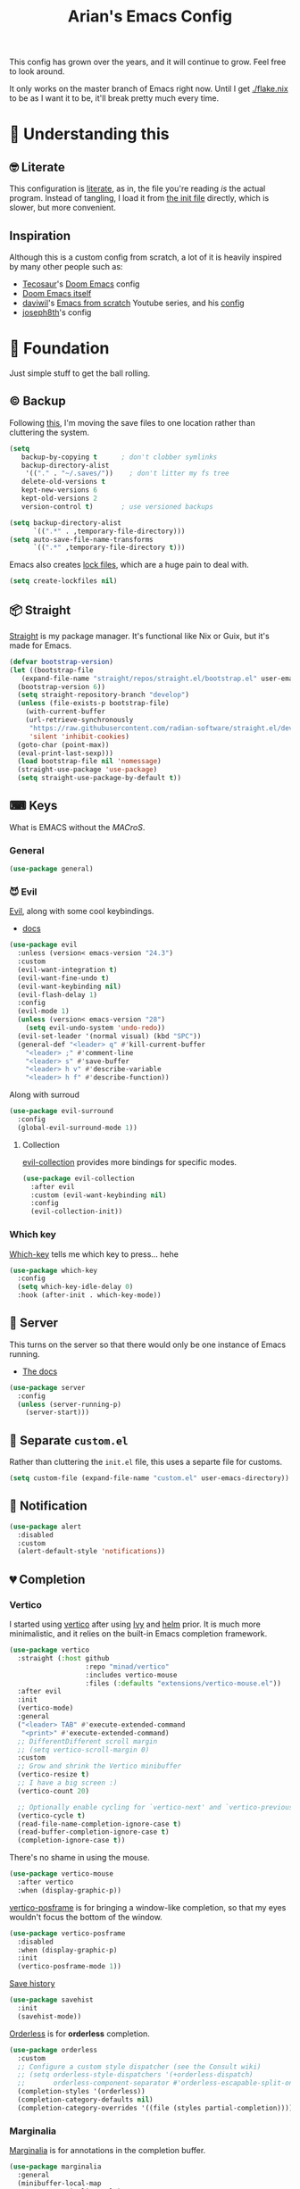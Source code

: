 #+title: Arian's Emacs Config
#+property: header-args :results silent
#+startup: fold

This config has grown over the years, and it will continue to
grow. Feel free to look around.

It only works on the master branch of Emacs right now. Until
I get [[./flake.nix]] to be as I want it to be, it'll break pretty much
every time.

* 🤔 Understanding this
** 🤓 Literate
This configuration is [[https://en.wikipedia.org/wiki/Literate_programming][literate]], as in, the file you're reading /is/ the
actual program. Instead of tangling, I load it from [[./.emacs.d/init.el][the init file]]
directly, which is slower, but more convenient.

** Inspiration
Although this is a custom config from scratch, a lot of it is heavily
inspired by many other people such as:
- [[https://github.com/tecosaur/emacs-config][Tecosaur]]'s [[https://github.com/hlissner/doom-emacs][Doom Emacs]] config
- [[https://github.com/hlissner/doom-emacs][Doom Emacs itself]]
- [[https://github.com/daviwil][daviwil]]'s [[https://www.youtube.com/playlist?list=PLEoMzSkcN8oPH1au7H6B7bBJ4ZO7BXjSZ][Emacs from scratch]] Youtube series, and his [[https://github.com/daviwil/dotfiles][config]] 
- [[https://github.com/joseph8th/literatemacs][joseph8th]]'s config
  
* 🧱 Foundation
Just simple stuff to get the ball rolling.
** © Backup
Following [[https://www.emacswiki.org/emacs/BackupDirectory][this]], I'm moving the save files to one location rather than
cluttering the system.
#+begin_src emacs-lisp
(setq
   backup-by-copying t      ; don't clobber symlinks
   backup-directory-alist
    '(("." . "~/.saves/"))    ; don't litter my fs tree
   delete-old-versions t
   kept-new-versions 6
   kept-old-versions 2
   version-control t)       ; use versioned backups

(setq backup-directory-alist
      `((".*" . ,temporary-file-directory)))
(setq auto-save-file-name-transforms
      `((".*" ,temporary-file-directory t)))
#+end_src

Emacs also creates [[https://www.emacswiki.org/emacs/LockFiles][lock files]], which are a huge pain to deal with.
#+begin_src emacs-lisp
(setq create-lockfiles nil)
#+end_src

** 📦 Straight
[[https://github.com/raxod502/straight.el][Straight]] is my package manager. It's functional like Nix or Guix, but
it's made for Emacs.

#+begin_src emacs-lisp
  (defvar bootstrap-version)
  (let ((bootstrap-file
	 (expand-file-name "straight/repos/straight.el/bootstrap.el" user-emacs-directory))
	(bootstrap-version 6))
    (setq straight-repository-branch "develop")
    (unless (file-exists-p bootstrap-file)
      (with-current-buffer
	  (url-retrieve-synchronously
	   "https://raw.githubusercontent.com/radian-software/straight.el/develop/install.el"
	   'silent 'inhibit-cookies)
	(goto-char (point-max))
	(eval-print-last-sexp)))
    (load bootstrap-file nil 'nomessage)
    (straight-use-package 'use-package)
    (setq straight-use-package-by-default t))
#+end_src

** ⌨ Keys
What is EMACS without the /MACroS/.
*** General
#+begin_src emacs-lisp
  (use-package general)
#+end_src
*** 😈 Evil
[[https://github.com/emacs-evil/evil][Evil]], along with some cool keybindings.
- [[https://evil.readthedocs.io/en/latest/overview.html][docs]] 
#+begin_src emacs-lisp
  (use-package evil
    :unless (version< emacs-version "24.3")
    :custom
    (evil-want-integration t)
    (evil-want-fine-undo t)
    (evil-want-keybinding nil)
    (evil-flash-delay 1)
    :config
    (evil-mode 1)
    (unless (version< emacs-version "28")
      (setq evil-undo-system 'undo-redo))
    (evil-set-leader '(normal visual) (kbd "SPC"))
    (general-def "<leader> q" #'kill-current-buffer
      "<leader> ;" #'comment-line
      "<leader> s" #'save-buffer
      "<leader> h v" #'describe-variable
      "<leader> h f" #'describe-function))
    #+end_src

Along with surroud
#+begin_src emacs-lisp
(use-package evil-surround
  :config
  (global-evil-surround-mode 1))
#+end_src

**** Collection
[[https://github.com/emacs-evil/evil-collection][evil-collection]] provides more bindings for specific modes.
#+begin_src emacs-lisp
  (use-package evil-collection
    :after evil
    :custom (evil-want-keybinding nil)
    :config
    (evil-collection-init))
#+end_src

*** Which key
[[https://github.com/justbur/emacs-which-key][Which-key]] tells me which key to press... hehe

#+begin_src emacs-lisp
  (use-package which-key
    :config
    (setq which-key-idle-delay 0)
    :hook (after-init . which-key-mode))
#+end_src

** 🔄 Server
This turns on the server so that there would only be one instance of
Emacs running.
- [[https://www.gnu.org/software/emacs/manual/html_node/emacs/Emacs-Server.html][The docs]] 
#+begin_src emacs-lisp
  (use-package server
    :config
    (unless (server-running-p)
      (server-start)))
#+end_src

** 📂 Separate ~custom.el~
Rather than cluttering the ~init.el~ file, this uses a separte file for customs.
#+begin_src emacs-lisp
  (setq custom-file (expand-file-name "custom.el" user-emacs-directory))
#+end_src

** 📱 Notification
#+begin_src emacs-lisp
  (use-package alert
    :disabled
    :custom
    (alert-default-style 'notifications))
#+end_src

** 💔 Completion
*** Vertico
I started using [[https://github.com/minad/vertico][vertico]] after using [[https://github.com/abo-abo/swiper][Ivy]] and [[https://emacs-helm.github.io/helm/][helm]] prior. It is much
more minimalistic, and it relies on the built-in Emacs completion framework.
#+begin_src emacs-lisp
  (use-package vertico
    :straight (:host github
                     :repo "minad/vertico"
                     :includes vertico-mouse
                     :files (:defaults "extensions/vertico-mouse.el"))
    :after evil
    :init
    (vertico-mode)
    :general
    ("<leader> TAB" #'execute-extended-command
     "<print>" #'execute-extended-command)
    ;; DifferentDifferent scroll margin
    ;; (setq vertico-scroll-margin 0)
    :custom
    ;; Grow and shrink the Vertico minibuffer
    (vertico-resize t)
    ;; I have a big screen :)
    (vertico-count 20)

    ;; Optionally enable cycling for `vertico-next' and `vertico-previousvertico-previous'.
    (vertico-cycle t)
    (read-file-name-completion-ignore-case t)
    (read-buffer-completion-ignore-case t)
    (completion-ignore-case t))

#+end_src

There's no shame in using the mouse.
#+begin_src emacs-lisp
  (use-package vertico-mouse
    :after vertico
    :when (display-graphic-p))
#+end_src

[[https://github.com/tumashu/vertico-posframe][vertico-posframe]] is for bringing a window-like completion, so that my
eyes wouldn't focus the bottom of the window.
#+begin_src emacs-lisp
  (use-package vertico-posframe
    :disabled
    :when (display-graphic-p)
    :init
    (vertico-posframe-mode 1))
#+end_src

[[https://www.emacswiki.org/emacs/SaveHist][Save history]] 
#+begin_src emacs-lisp
  (use-package savehist
    :init
    (savehist-mode))
#+end_src

[[https://github.com/oantolin/orderless][Orderless]] is for *orderless* completion.
#+begin_src emacs-lisp
  (use-package orderless
    :custom
    ;; Configure a custom style dispatcher (see the Consult wiki)
    ;; (setq orderless-style-dispatchers '(+orderless-dispatch)
    ;;       orderless-component-separator #'orderless-escapable-split-on-space)
    (completion-styles '(orderless))
    (completion-category-defaults nil)
    (completion-category-overrides '((file (styles partial-completion)))))
#+end_src

*** Marginalia
[[https://github.com/minad/marginalia/][Marginalia]] is for annotations in the completion buffer.
#+begin_src emacs-lisp
  (use-package marginalia
    :general
    (minibuffer-local-map
     "M-A" #'marginalia-cycle)
    :init
    (marginalia-mode))
#+end_src

*** Consult
[[https://github.com/minad/consult][consult]] is for nicer completing.
#+begin_src emacs-lisp
  (use-package consult
    :general 
    ("<leader> b" #'consult-buffer
     "<leader> RET" #'consult-org-agenda
     "<leader> /" #'consult-line
     "<leader> r g" #'consult-ripgrep
     "<leader> i" #'consult-imenu)
    (org-mode-map
     "<leader> i" #'consult-org-heading)
    ;; Enable automatic preview at point in the *Completions* buffer. This is
    ;; relevant when you use the default completion UI. You may want to also
    ;; enable `consult-preview-at-point-mode` in Embark Collect buffers.
    :hook (completion-list-mode . consult-preview-at-point-mode)
    :init
    ;; Improve ripgrep with ripgrep-all
    (when (executable-find "rga")
      (setq consult-ripgrep-args
            "rga --rga-adapters=+pdfpages,tesseract --null --line-buffered --color=never --max-columns=1000 --path-separator /   --smart-case --no-heading --line-number ."))

    ;; Optionally configure the register formatting. This improves the register
    ;; preview for `consult-register', `consult-register-load',
    ;; `consult-register-store' and the Emacs built-ins.
    (setq register-preview-delay 0
          register-preview-function #'consult-register-format)
    (advice-add #'register-preview :override #'consult-register-window)

    ;; Optionally replace `completing-read-multiple' with an enhanced version.
    ;; (advice-add #'completing-read-multiple :override #'consult-completing-read-multiple)

    ;; Use Consult to select xref locations with preview
    (setq xref-show-xrefs-function #'consult-xref
          xref-show-definitions-function #'consult-xref)

    ;; Configure other variables and modes in the :config section,
    ;; after lazily loading the package.
    :config
    ;; Optionally configure preview. The default value
    ;; is 'any, such that any key triggers the preview.
    ;; (setq consult-preview-key 'any)
    ;; (setq consult-preview-key (kbd "M-."))
    ;; (setq consult-preview-key (list (kbd "<S-down>") (kbd "<S-up>")))
    ;; For some commands and buffer sources it is useful to configure the
    ;; :preview-key on a per-command basis using the `consult-customize' macro.
    (consult-customize
     consult-theme
     :preview-key '(:debounce 0.2 any)
     consult-ripgrep consult-git-grep consult-grep
     consult-bookmark consult-recent-file consult-xref
     consult--source-recent-file consult--source-project-recent-file consult--source-bookmark
     :preview-key "M-.")

    ;; Optionally configure the narrowing key.
    ;; Both < and C-+ work reasonably well.
    (setq consult-narrow-key (kbd "<")) ;; (kbd "c-+")

    ;; optionally make narrowing help available in the minibuffer.
    ;; you may want to use `embark-prefix-help-command' or which-key instead.
    ;; (define-key consult-narrow-map (vconcat consult-narrow-key "?") #'consult-narrow-help)

    ;; optionally configure a function which returns the project root directory.
    ;; there are multiple reasonable alternatives to chose from.
    ;;;; 1. project.el (project-roots)
    ;; (setq consult-project-root-function
    ;;       (lambda ()
    ;;         (when-let (project (project-current))
    ;;           (car (project-roots project)))))
    ;;;; 2. projectile.el (projectile-project-root)
    (autoload 'projectile-project-root "projectile")
    (setq consult-project-root-function #'projectile-project-root)
    ;;; 3. vc.el (vc-root-dir)
    ;; (setq consult-project-root-function #'vc-root-dir)
    ;;;; 4. locate-dominating-file
    ;; (setq consult-project-root-function (lambda () (locate-dominating-file "." ".git")))
    )
#+end_src

*** Embark
#+begin_src emacs-lisp
  (use-package embark
    :general
    ("C-." #'embark-act         ;; pick some comfortable binding
     "C-;"  #'embark-dwim        ;; good alternative: M-.
     "C-h B" #'embark-bindings) ;; alternative for `describe-bindings'
    :init
    ;; Optionally replace the key help with a completing-read interface
    (setq prefix-help-command #'embark-prefix-help-command)
    :config

    ;; Hide the mode line of the Embark live/completions buffers
    (add-to-list 'display-buffer-alist
                 '("\\`\\*Embark Collect \\(Live\\|Completions\\)\\*"
                   nil
                   (window-parameters (mode-line-format . none)))))

  (use-package embark-consult
    :after (embark consult)
    :demand t ; only necessary if you have the hook below
    ;; if you want to have consult previews as you move around an
    ;; auto-updating embark collect buffer
    :hook
    (embark-collect-mode . consult-preview-at-point-mode))
#+end_src

*** Corfu
[[https://github.com/minad/corfu][Corfu]] is what I use for at-point in-buffer completion. I used to
use [[https://github.com/company-mode/company-mode][company-mode]] but this seems more zoomery.
#+begin_src emacs-lisp
  (use-package corfu
    :straight (:host github :repo "minad/corfu" :files (:defaults "extensions/corfu-popupinfo.el"))
    ;; Optional customizations
    :custom
    (corfu-cycle t)                ;; Enable cycling for `corfu-next/previous'
    (corfu-auto nil)                 ;; Enable auto completion
    (corfu-auto-delay 0)
    (corfu-commit-predicate nil)   ;; Do not commit selected candidates on next input
    ;; (corfu-separator ?\s)          ;; Orderless field separator
    (corfu-quit-no-match t)      ;; Never quit, even if there is no match
    (corfu-preview-current t)    ;; Disable current candidate preview
    (corfu-preselect-first nil)    ;; Disable candidate preselection
    (corfu-popupinfo-delay 0)
    ;; (corfu-echo-documentation nil) ;; Disable documentation in the echo area
    (corfu-scroll-margin 5)        ;; Use scroll margin
    (tab-always-indent 'complete)		; Just in case it's not set by Emacs
    :config
    (corfu-popupinfo-mode)
    :init
    (global-corfu-mode))
#+end_src

[[https://github.com/minad/cape][Cape]] is a backend for useful stuff.

#+begin_src emacs-lisp
  ;; Add extensions
  (use-package cape
    :after corfu
    :init
    ;; Add `completion-at-point-functions', used by `completion-at-point'.
    (add-to-list 'completion-at-point-functions #'cape-file)
    (add-to-list 'completion-at-point-functions #'cape-tex)
    ;; (add-to-list 'completion-at-point-functions #'cape-dabbrev)
    ;; (add-to-list 'completion-at-point-functions #'cape-keyword)
    ;;(add-to-list 'completion-at-point-functions #'cape-sgml)
    ;;(add-to-list 'completion-at-point-functions #'cape-rfc1345)
    ;;(add-to-list 'completion-at-point-functions #'cape-abbrev)
    (add-to-list 'completion-at-point-functions #'cape-ispell)
    ;;(add-to-list 'completion-at-point-functions #'cape-dict)
    ;;(add-to-list 'completion-at-point-functions #'cape-symbol)
    ;;(add-to-list 'completion-at-point-functions #'cape-line)
    )
#+end_src

**** Kind icon

#+begin_src emacs-lisp
  (use-package kind-icon
    :after corfu
    :custom
    (kind-icon-default-face 'corfu-default)
    :config
    (add-to-list 'corfu-margin-formatters #'kind-icon-margin-formatter))
#+end_src

** 🔒 Encryption and authentication
*** Keychain
Keychain for saving the ssh-passphrase
#+begin_src emacs-lisp
  (use-package keychain-environment
    :when (executable-find "keychain")
    :config (keychain-refresh-environment))
#+end_src

*** Pinentry
#+begin_src emacs-lisp
  (use-package pinentry
    :custom
    (epa-pinentry-mode 'loopback)
    :config
    (pinentry-start))
#+end_src

*** Auth Info
The main source of security
#+begin_src emacs-lisp
  (use-package auth-source
    :when (executable-find "gpg")
    :straight (:type built-in)
    :custom
    (auth-sources (list
                   (expand-file-name ".authinfo.gpg" (getenv "HOME")))))
#+end_src

** ⚠ Inhibit warnings
Emacs on master gives too many warnings for a bunch of packages, which
we can disable:
#+begin_src emacs-lisp
  ;; (setq byte-compile-warnings nil)
#+end_src

* 🌈 Appearance
** ⃢ Splash screen
Replace the default splash screen with an org buffer
#+begin_src emacs-lisp
  (setq inhibit-startup-screen t
        inhibit-splash-screen t
        initial-major-mode 'org-mode
        initial-scratch-message "#+TITLE: Arian's Emacs ")
#+end_src

** 🥰 Face
This the default [[https://www.emacswiki.org/emacs/Face][face]]. It uses a patched version of [[https://fontlibrary.org/en/font/fantasque-sans-mono][Fantasque]] from
[[https://github.com/ryanoasis/nerd-fonts][nerd fonts]].

These fonts may not always be available, so there's [[https://www.reddit.com/r/emacs/comments/1xe7vr/check_if_font_is_available_before_setting/][a function]] to
check if they're there or not before loading them.

#+begin_src emacs-lisp
  (let ((default-font "Fantasque Sans Mono")
	(variable-font "ETBembo"))
    (when window-system
    (when (x-list-fonts default-font)
      (set-face-attribute
       'default nil
       :family default-font
       :height 200))
    (when (x-list-fonts variable-font)
      (set-face-attribute
       'variable-pitch nil
       :family variable-font))))
#+end_src

** 🎨Theme
Doom themes are very nice. 
#+begin_src emacs-lisp
  (use-package doom-themes
    :init
    (load-theme 'doom-feather-dark t)
    (doom-themes-visual-bell-config)
    (doom-themes-org-config))
#+end_src

** → Modeline
This also comes from the nice doom people
#+begin_src emacs-lisp
  (use-package doom-modeline
    :after nerd-icons
    :hook (after-init . doom-modeline-mode)
    :config
    (setq doom-modeline-height 1
          doom-modeline-buffer-encoding nil
          doom-modeline-percent-position '(-3 "")
          doom-modeline-buffer-file-name-style 'truncate-all)
    (display-time-mode -1))
#+end_src

To hide it occasionally, we can use [[https://github.com/hlissner/emacs-hide-mode-line][this]]: 
#+begin_src emacs-lisp
  (use-package hide-mode-line)
#+end_src

*** Pwettify
As you see, this package requires ~all-the-icons~ for pretty icons.
#+begin_src emacs-lisp
  (use-package all-the-icons
    :when (display-graphic-p)
    :init
    (unless (file-readable-p "~/.local/share/fonts/all-the-icons.ttf")
      (all-the-icons-install-fonts)))
#+end_src

#+begin_src emacs-lisp
  (use-package nerd-icons
    :straight (:host github :repo "rainstormstudio/nerd-icons.el"))
#+end_src

Use it for dired
#+begin_src emacs-lisp
  (use-package all-the-icons-dired
    :after all-the-icons
    :hook (dired-mode . all-the-icons-dired-mode))
#+end_src

Use it for completion
#+begin_src emacs-lisp
  (use-package all-the-icons-completion
    :after all-the-icons
    :init (all-the-icons-completion-mode)
    :hook (marginalia-mode . all-the-icons-completion-marginalia-setup))
#+end_src

And emojis
#+begin_src emacs-lisp
  (use-package emojify)
#+end_src

*** Battery
Display battery in modeline.
#+begin_src emacs-lisp
  (display-battery-mode 1)
#+end_src

** Shorter boolean prompt
Instead of having to type =yes=, you can just say =y=.
#+begin_src emacs-lisp
  (defalias 'yes-or-no-p 'y-or-n-p)
#+end_src

* 💻 Development
Afterall, Emacs is a text editor.

#+begin_src emacs-lisp
  (setq-default indent-tabs-mode nil
                tab-width 2)
#+end_src

** 🌳 Tree Sitter
*** Tree sitter itself
All the cool kids are using this for nice incremental parsing.
#+begin_src emacs-lisp
  (use-package tree-sitter
    :when (and (or (functionp 'module-load) module-file-suffix)
               (version< emacs-version "30"))
    :config
    (use-package tree-sitter-langs
      :config
      (tree-sitter-require 'typescript)))
#+end_src
*** Tree-sitter textobjects
The holy tool to edit structurally. Currently, I can't use it due to
the fact that it only supports ~elisp-tree-sitter~ ([[https://github.com/meain/evil-textobj-tree-sitter/issues/76][issue #76]])
#+begin_src emacs-lisp
  (use-package evil-textobj-tree-sitter
    :disabled
    :after evil
    :straight (:host github :repo "meain/evil-textobj-tree-sitter" :files (:defaults "queries"))
    :general (evil-outer-text-objects-map
              "f" (evil-textobj-tree-sitter-get-textobj "function.outer")
              "a" (evil-textobj-tree-sitter-get-textobj ("conditional.outer" "loop.outer"))))
#+end_src
** 🔢 Line numbers
Put line numbers for buffers that should have it.
#+begin_src emacs-lisp
  (use-package display-line-numbers
    :unless (version< emacs-version "26.1")
    :custom (display-line-numbers-type 'relative)
    :hook (prog-mode . display-line-numbers-mode))
#+end_src

** ⌁ Electric pair
#+begin_src emacs-lisp
  (use-package elec-pair
    :straight (:type built-in)
    :config (electric-pair-mode))
#+end_src
** ☮ Zen
Is this the cure for ADHD?
#+begin_src emacs-lisp
  (use-package zen-mode
    :straight (:host github :repo "aki237/zen-mode"))
#+end_src

** Git
[[https://magit.vc/][Magit]] is the greatest Git client. 
#+begin_src emacs-lisp
  (use-package magit
    :when (executable-find "git")
    :straight (:host github :repo "magit/magit" :branch "main")
    :general
    ("C-x g" #'magit-status)
    ("<leader> g" #'magit-status))
#+end_src

** Forge
Forge is there to eliminate the need to visit GitHub on the browser.
#+begin_src emacs-lisp
  (use-package forge
    :after magit)
#+end_src

** Nginx
I use [[https://github.com/ajc/nginx-mode][this]] to edit nginx config files
#+begin_src emacs-lisp
  (use-package nginx-mode
    :straight
    (nginx-mode :host github :repo "ajc/nginx-mode"))
#+end_src
** Yaml
DevOps is the future, amirite?
#+begin_src emacs-lisp
  (use-package yaml-ts-mode
    :straight (:type built-in))
#+end_src

** K8s
#+begin_src emacs-lisp
  (use-package kubernetes
    :commands (kubernetes-overview))

  (use-package kubernetes-evil
    :after kubernetes)
#+end_src

** Projectile
#+begin_src emacs-lisp
  (use-package projectile
    :hook (after-init . projectile-mode)
    :general ("<leader> p" #'projectile-command-map)
    :config
    (setq projectile-project-search-path '("~/src/universe")
          projectile-auto-discover nil
          projectile-completion-system 'auto))
#+end_src
and counsel
#+begin_src emacs-lisp
  (use-package counsel-projectile
    :disabled
    :after (counsel projectile)
    :config (counsel-projectile-mode))
#+end_src

** LSP
All thanks to eglot
#+begin_src emacs-lisp
  (use-package eglot
    :straight (:type built-in)
    :hook (prog-mode . eglot-ensure)
    :general ("<leader> l r" #'eglot-rename
              "<leader> l f" #'eglot-format
              "<leader> l c a" #'eglot-code-actions))
#+end_src

** 🛕 Tempel 
[[https://github.com/minad/tempel][Tempel]] is what I use instead of [[https://github.com/joaotavora/yasnippet][Yasnippet]] since it's lispy.
#+begin_src emacs-lisp
  (use-package tempel
    :after corfu
    :when (file-readable-p (expand-file-name "templates" user-emacs-directory))
    :init
    ;; ;; Setup completion at point
    ;; (defun tempel-setup-capf ()
    ;;   ;; Add the Tempel Capf to `completion-at-point-functions'.
    ;;   ;; The depth is set to -1, such that `tempel-expand' is tried *before* the
    ;;   ;; programming mode Capf. If a template name can be completed it takes
    ;;   ;; precedence over the programming mode completion. `tempel-expand' only
    ;;   ;; triggers on exact matches. Alternatively use `tempel-complete' if you
    ;;   ;; want to see all matches, but then Tempel will probably trigger too
    ;;   ;; often when you don't expect it.
    ;;   (add-hook 'completion-at-point-functions #'tempel-expand -1 'local))
    (add-to-list 'completion-at-point-functions #'tempel-complete)
  

    ;; ;; :hook
    ;; ((prog-mode . tempel-setup-capf)
    ;;  (text-mode . tempel-setup-capf))
    )

#+end_src

** Data science
AI-accelerated GPT-powered lisp???
#+begin_src emacs-lisp
  (use-package ess)
#+end_src

** Go
lol no generics
#+begin_src emacs-lisp
  (use-package go-ts-mode
    :when (and (executable-find "go")
               (file-executable-p "~/go/bin/gopls"))
    :after eglot
    :config
    (add-to-list 'eglot-server-programs `(go-ts-mode . ("~/go/bin/gopls")))
    :straight (:type built-in)
    :mode ((rx ".go" string-end) . go-ts-mode))
#+end_src

** 🦀 Rust
🚀Blazing 🚀fast🚀zero🚀cost🚀abstraction🚀fearless🚀concurrency🚀🚀🚀
#+begin_src emacs-lisp
  (use-package rust-ts-mode
    :when (executable-find "cargo")
    :straight (:type built-in)
    :after eglot
    :mode ((rx ".rs" string-end) . rust-ts-mode)
    :config
    (add-to-list 'eglot-server-programs `(rust-ts-mode . ("rust-analyzer"))))
#+end_src

** Elixir

#+begin_src emacs-lisp
  (use-package elixir-ts-mode
    :when (and (featurep 'elixir-ts-mode)
               (executable-find "elixir-ls"))
    :straight (:type built-in)
    :mode ((rx (or ".ex" ".exs") string-end) . elixir-ts-mode)
    :hook (elixir-ts-mode . eglot-ensure)
    :config
    (add-to-list 'eglot-server-programs `(elixir-ts-mode . ("elixir-ls"))))
#+end_src

** Python
Things have changed...
#+begin_src emacs-lisp
  (use-package pyvenv
    :when (executable-find "pyright-langserver")
    :mode ((rx ".py" string-end) . python-ts-mode)
    :hook (python-ts-mode . eglot-ensure))
#+end_src

** Hy
Python in +a trench coat+ parentheses
#+begin_src emacs-lisp
  (use-package hy-mode
    :after cape
    :config
    (cape-company-to-capf #'company-hy))
#+end_src

** Exercism
#+begin_src emacs-lisp
  (use-package svg-lib)
  (use-package exercism-modern
    :when (executable-find "exercism")
    :straight (:host github :repo "elken/exercism-modern"))
#+end_src
** (J|T)S
For old versions of Emacs
#+begin_src emacs-lisp
  (when (version< emacs-version "30") 
    (use-package web-mode
      :after eglot)
    (use-package typescript-mode))
#+end_src

#+begin_src emacs-lisp

#+end_src

** Lisps
*** Geiser
Have you read your SICP today?
#+begin_src emacs-lisp
  (use-package geiser)
  (use-package geiser-guile
    :when (executable-find "guile"))
  (use-package geiser-chez
    :when (executable-find "scheme"))
#+end_src

*** Common Lisp
This is mostly for configuring Nyxt browser. I don't use CL for
anything else.
#+begin_src emacs-lisp
  (use-package sly
    :when (executable-find "sbcl")
    :custom (inferior-lisp-program "sbcl"))
#+end_src

*** Paredit
[[https://www.emacswiki.org/emacs/ParEdit][paredit]], taught very well [[https://calva.io/paredit/][here]], is very essential to editing
S-expressions.
#+begin_src emacs-lisp
  (use-package paredit
    :disabled
    :hook
    ((lisp-mode . paredit-mode)
     (emacs-lisp-mode . paredit-mode)
     (scheme-mode . paredit-mode)))
#+end_src

*** Lispyville
#+begin_src emacs-lisp
  (use-package lispy
    :disabled
    :hook
    (lisp-mode . lispy-mode)
    (emacs-lisp-mode . lispy-mode))
#+end_src

*** Rainbow
Rainbow delimiters make distinguishing parens much easier when
dealing with deeply nested expressions.
#+begin_src emacs-lisp
  (use-package rainbow-delimiters
    :hook
    ((lisp-mode . rainbow-delimiters-mode)
     (emacs-lisp-mode . rainbow-delimiters-mode)
     (scheme-mode . rainbow-delimiters-mode)))
#+end_src

** Haskell
Currently, I use the wondeful haskell-mode.
#+begin_src emacs-lisp
  (use-package haskell-mode
    :when (executable-find "ghc")
    :hook
    ;; Declaration manager (imenu, C-M-* for navigation, etc)
    (haskell-mode . haskell-decl-scan-mode)
    ;; Make it interactive
    (haskell-mode . interactive-haskell-mode)
    ;; Create a template for haskell modules
    (haskell-mode . haskell-auto-insert-module-template)
    :custom
    (haskell-font-lock-symbols t)	; Cool symbols
    (haskell-process-suggest-remove-import-lines t)
    (haskell-process-auto-import-loaded-modules t)
    (haskell-process-log t)
    ;; Cabal, stack, or ghci
    (haskell-process-type 'auto))
#+end_src
But lsp-haskell is something that I might replace it with in the near future.
#+begin_src emacs-lisp
  ;; (use-package lsp-haskell
  ;;   :after lsp-mode
  ;;   :hook
  ;;   ((haskell-mode . lsp)
  ;;    (haskell-literate-mode . lsp)))
#+end_src

** Proof General
I'm a formal methodist.
#+begin_src emacs-lisp
  (use-package proof-general
    :after evil
    :config
    (evil-define-key 'normal coq-mode-map
      (kbd "<leader> ;") 'proof-goto-point)
    (evil-define-key 'normal coq-mode-map
      (kbd "<leader> n") 'proof-assert-next-command-interactive))
#+end_src

** Idris
And just when you thought I could learn useful languages.
#+begin_src emacs-lisp
  (use-package idris2-mode
    :straight
    (idris2-mode :type git :host github :repo "idris-community/idris2-mode")
  
    ;; :custom (idris-interpreter-path "idris2")
    )
#+end_src
** ❄ Nix
#+begin_src emacs-lisp
  (use-package nix-mode
    :when (executable-find "nil")
    :hook (nix-mode . eglot-ensure))
#+end_src

*** Direnv
#+begin_src emacs-lisp
  (use-package direnv
    :when (executable-find "direnv"))
#+end_src

** Ebuilds
Ugh.
#+begin_src emacs-lisp
  (use-package ebuild-mode)
#+end_src

** TODO LaTeX
Soon...
#+begin_src emacs-lisp

#+end_src

* 📔 Org
I use [[https://orgmode.org][org-mode]] for pretty much everything.
** Core
[[https://gitlab.com/jabranham/mixed-pitch][Mixed-pitch]] tries to be smart about how the whole monospaced fonts and
text fonts intermix. I love it <3.
#+begin_src emacs-lisp :tangle no :noweb-ref org-faces-config
  (use-package mixed-pitch
    :hook
    (org-mode . mixed-pitch-mode)
    (markdown-mode . mixed-pitch-mode))

  ;;; Replace the default blocks with pwetty icons
  (setq-default
   prettify-symbols-alist
   '(("SCHEDULED:" . "📅")
     ("DEADLINE:" . "⏰")
     (":ID:" . "")
     (":PROPERTIES:" . " ")
     (":END:" . " ")
     (":ROAM_REFS:" . "🔗")
     (":LOCATION:" . "")))

#+end_src

This config needs to be loaded [[https://github.com/daviwil/emacs-from-scratch/issues/34][after ~org-faces~ has loaded]], so we can
add the following wrapper

#+begin_src emacs-lisp :tangle no :noweb yes :noweb-ref org-faces
  (with-eval-after-load 'org-faces
    <<org-faces-config>>)
#+end_src

You oughtta be sure the org-mode syntax is correct:
#+begin_src emacs-lisp
  (defun my/org-mode-linter-hook ()
    "This is a wrapper to add to the `:hook' section of org-mode's `use-package'"
    (add-hook 'after-save-hook #'org-lint nil 'local))
#+end_src

This is the core config.
#+begin_src emacs-lisp :noweb yes
  (use-package org
    :straight (:type built-in)
    :custom
    (org-directory "~/Org")
      ;;; Cute lil rice
    (org-startup-with-inline-images t)
    (org-todo-keywords '((sequence "TODO" "IN-PROGRESS" "|" "DONE")))
    ;; (org-hidden-keywords '(title author email date))
    (org-highlight-latex-and-related '(native))
    (org-startup-with-latex-preview 't)
    (org-pretty-entities t)
    (org-imenu-depth 5)
    (org-hide-emphasis-markers t)
    (org-hide-block-startup t)
    (org-hide-macro-markers t)
    (org-fontify-whole-heading-line t)
    (org-fontify-done-headline t)
    (org-fontify-quote-and-verse-blocks t)
    (org-default-notes-file (concat org-directory "/notes.org"))
    ;; LaTeX
    (org-format-latex-options
     '(:foreground default
                   :background "Transparent"
                   :scale 2.0
                   :html-foreground "Black"
                   :html-background "Transparent"
                   :html-scale 1.0
                   :matchers ("begin" "$1" "$" "$$" "\\(" "\\[")))
      ;;; Code blocks
    (org-src-tab-acts-natively t)
    (org-confirm-babel-evaluate nil)
    :hook
    ((org-mode . auto-fill-mode)
     (org-mode . prettify-symbols-mode)
     (org-babel-after-execute . org-redisplay-inline-images)
     (org-mode . my/org-mode-linter-hook))
    :config
    <<org-faces>>
      ;;; Evaluate code blocks
    (org-babel-do-load-languages
     'org-babel-load-languages
     '((haskell . t)
       (scheme . t)
       (emacs-lisp . t)
       (python . t)
       (shell . t)
       (C . t)
       (R . t)
       (dot . t)))
    :general
    ("<leader> a" #'org-agenda
     "<leader> c" #'org-capture)
    (org-src-mode-map
     "<leader> k" #'org-edit-src-abort
     "<leader> '" #'org-edit-src-exit)
    (org-mode-map
     "<leader> '" #'org-edit-special
     "<leader> C t" #'org-babel-tangle
     "<leader> C s" #'org-insert-structure-template
     "<leader> l" #'org-insert-link
     "<leader> t" #'org-todo
     "<leader> S" #'org-schedule
     "<leader> d" #'org-deadline
     "<leader> SPC" #'org-ctrl-c-ctrl-c
     :states '(normal visual)
     "M-l" #'org-shiftright
     "M-h" #'org-shiftright
     "M-k" #'org-shiftup
     "M-j" #'org-shiftdown
     "M-K" #'org-metaup
     "M-J" #'org-metadown
     "M-L" #'org-metaright
     "M-H" #'org-metaleft
     "<tab>" #'org-cycle))
#+end_src
** Contrib
There are [[https://git.sr.ht/~bzg/org-contrib][extra stuff]] that are not in the main org repo.
#+begin_src emacs-lisp
  (use-package org-contrib
    :after org
    :straight (:type git :repo "https://git.sr.ht/~bzg/org-contrib"))
#+end_src
** Capture
#+begin_src emacs-lisp
  (use-package org-capture
    :after org
    :when (file-directory-p org-directory)
    :general
    (org-capture-mode-map
     "<leader> c" #'org-capture-finalize
     "<leader> k" #'org-capture-kill)
    :custom
    (org-capture-templates
          '(("t"
             "✅ Todo"
             entry
             (file+headline "~/Org/shared/tasks.org" "🤔 Tasks") "** TODO %?\nDEADLINE: %t %i\n"
             :empty-lines 1)
            ("p" "🔒 Private Todo" entry (file+headline "~/Org/agenda/life.org.gpg" "💡 Thoughts") "* %?\n%T %i\n")
            ("T" "🧠 Thought" entry (file+headline "~/Org/shared/thoughts.org" "💡 Thoughts") "* %?\n%U %i\n")
            ("?" "❓ Question" entry (file+headline "~/Org/shared/tmp.org" "❓ Questions") "* %?\n%U %i\n")
            ("i" "💡 Idea" entry (file+headline "~/Org/shared/thoughts.org" "💡 Thoughts") "* %? :idea:\n%U %i\n")))
    :straight (:type built-in))
#+end_src

** Transclusion
#+begin_src emacs-lisp
  (use-package org-transclusion
    :straight (:host github :repo "nobiot/org-transclusion"))
#+end_src

** QL
#+begin_src emacs-lisp
  (use-package org-ql
    :straight
    (org-ql :host github :repo "alphapapa/org-ql"))
#+end_src
** Noter
[[https://github.com/weirdNox/org-noter][org-noter]] is a nice document annotation tool.
#+begin_src emacs-lisp
  (use-package org-noter
    :after evil
    :config
    (evil-define-key nil "i" org-noter-doc-mode-map 'org-noter-insert-note))

#+end_src

** TODO 📆 Agenda

#+begin_src emacs-lisp
  (use-package org-agenda
    :after org
    :straight (:type built-in)
    :custom
    (org-agenda-files (cl-remove-if-not
                       #'file-directory-p
                       (mapcar (lambda (directory)
                                 (expand-file-name directory org-directory))
                               (list
                                "agenda"      ; Some old file(s)
                                "shared"      ; Syncthing
                                "nextcloud"   ; org-caldav files
                                "Finance"     ; GNU Ledger literate journals
                                ))))
    ;; A simple regex to bring gpg-encrypted files into agenda
    (org-agenda-file-regexp (rx (seq ".org" (? ".gpg") eol)))
    ;; Hide useless stuff
    (org-agenda-skip-scheduled-if-done t)
    (org-agenda-skip-timestamp-if-done t)
    (org-agenda-remove-tags t)
    (org-agenda-skip-deadline-if-done t)
    (org-agenda-skip-deadline-prewarning-if-scheduled 'pre-scheduled)
    (org-log-done 'time))
#+end_src

** EDNA
This is just too much
#+begin_src emacs-lisp
  (use-package org-edna
    :after org)
#+end_src
** TODO Calendar
Sync the calendar with my online one. The settings are in =caldav.el=.
#+begin_src emacs-lisp
  (use-package org-caldav
    :when (and
           (file-readable-p (expand-file-name "caldav.el" user-emacs-directory))
           (not (version< emacs-version "26.1")))
    :after org-capture
    :custom
    (org-caldav-inbox (file-truename "~/Org/nextcloud/caldav.org"))
    (org-caldav-files (list (file-truename "~/Org/nextcloud/nextcloud.org")))
    :config
    (add-to-list 'org-capture-templates
                 '("e"
                   "📅 Calendar Event (Shared with NextCloud)"
                   entry
                   (file "~/Org/nextcloud/caldav.org")
                   "* %?\n%^{When? }t"))
    :init
    (load-file
     (expand-file-name "caldav.el" user-emacs-directory)))
#+end_src

** 🧠 Roam
Org-roam might actually help me be able to think eventually

#+begin_src emacs-lisp
  (use-package org-roam
    :if (file-directory-p "~/roam")
    :after (org evil)
    :custom
    (org-roam-directory (file-truename "~/roam"))
    :general
    ("<leader> r f" #'org-roam-node-find
     "<leader> r s" #'org-roam-search
     "<leader> r c" #'org-roam-dailies-capture-today
     "<leader> r i" #'org-roam-node-insert)
    :config
    (setq
     ;; Default template for new nodes
     org-roam-capture-templates
     '(("d" "default" plain "#+description: %?" :target
        (file+head "${slug}.org" "#+title: ${title}\n")
        :unnarrowed t))

     ;; Default template for new dailies
     org-roam-dailies-capture-templates
     '(("d" "default" entry "* %?\n%U" :target
        (file+head "%<%Y-%m-%d>.org" "#+title: Daily %<%Y-%m-%d>\n")
        :unnarrowed t)))

    ;; Start Auto-sync
    (org-roam-db-autosync-mode))
#+end_src

This is a really nice web UI for org-roam.
#+begin_src emacs-lisp
  (use-package org-roam-ui
    :after org-roam
    :straight
    (:host github :repo "org-roam/org-roam-ui" :branch "main" :files ("*.el" "out"))
    :custom
    (org-roam-ui-sync-theme t)
    (org-roam-ui-follow t)
    (org-roam-ui-update-on-save t)
    (org-roam-ui-open-on-start t)
    (org-roam-ui-browser-function (lambda (url)
                                    (browse-url-chromium (concat "--app=" url)))))
#+end_src

** Modern
[[https://github.com/minad/org-modern][Org-modern]] makes org easier on the eyes.

#+begin_src emacs-lisp
  (use-package org-modern
    :straight
    (:host github :repo "minad/org-modern")
    :hook
    (org-mode . org-modern-mode)
    (org-agenda-finalize . org-modern-agenda)
    :custom
    (org-modern-hide-stars t))
#+end_src

Along with this, [[https://github.com/jdtsmith/org-modern-indent][org-modern-indent]] is also a nice complementary
package:
#+begin_src emacs-lisp
  (use-package org-modern-indent
    :straight (:host github :repo "jdtsmith/org-modern-indent")
    :after (org org-modern)
    :init (org-indent-mode +1)
    :hook
    (org-mode . org-indent-mode)
    (org-indent-mode . org-modern-indent-mode))
#+end_src

** Markdown
Org mode, but for the average pleb.
#+begin_src emacs-lisp
  (use-package markdown-mode
    :mode ("README\\.md\\'" . gfm-mode)
    :general
    (markdown-mode-map
     "<leader> o" #'markdown-follow-thing-at-point
     "<leader> l" #'markdown-insert-link)
    :hook
    (markdown-mode . auto-fill-mode)
    :custom
    (markdown-command '("pandoc" "--from=markdown" "--to=html5")))

  (use-package edit-indirect
    :after markdown-mode)
#+end_src

** Visual column mode
[[https://codeberg.org/joostkremers/visual-fill-column][This]] is for
#+begin_src emacs-lisp
  (use-package visual-fill-column
    :hook (org-mode . (lambda ()
                        (setq visual-fill-column-width 150
                              visual-fill-column-center-text t)
                        (visual-fill-column-mode 1))))
#+end_src

** Org Pandoc Import
[[https://github.com/tecosaur/org-pandoc-import][This]] can help me not view markdown files in markdown.
#+begin_src emacs-lisp
  (use-package org-pandoc-import
    :straight (:host github
                     :repo "tecosaur/org-pandoc-import"
                     :files ("*.el" "filters" "preprocessors")))
#+end_src

** Presentations
[[https://github.com/takaxp/org-tree-slide][org-tree-slide]] is a pretty litty package for presentation
#+begin_src emacs-lisp
  (use-package org-tree-slide)
#+end_src

** Pandoc itself
[[https://joostkremers.github.io/pandoc-mode/][pandoc-mode]]
#+begin_src emacs-lisp
  (use-package pandoc-mode)
#+end_src
** Hugo 
#+begin_src emacs-lisp
  (use-package ox-hugo)
#+end_src

* 🧰 Misc

** Matrix
Ement
#+begin_src emacs-lisp
  (use-package ement
    :straight (:host github :repo "alphapapa/ement.el")
    :general
    (ement-room-mode-map
     :states '(normal visual)
     "RET" #'ement-room-send-message
     "j" #'ement-room-goto-next
     "k" #'ement-room-goto-prev
     "q" #'quit-window
     "r" #'ement-notify-reply
     "e" #'ement-room-send-reaction)
    (ement-room-list-mode-map
     :states '(normal visual)
     "RET" #'ement-room-list-RET))
#+end_src
** 📒Ledger
Crypto-bros don't look in here:
#+begin_src emacs-lisp
  (use-package ledger-mode
    :when (executable-find "ledger")
    :after org-contrib
    :straight (:host github :repo "ledger/ledger-mode")
    :config
    (org-babel-do-load-languages
     'org-babel-load-languages
     '((ledger . t))))
#+end_src
** 📁 Dired
#+begin_src emacs-lisp
  (use-package dired
    :straight (:type built-in)
    :general
    (dired-mode-map
    :states '(normal)
     "<leader>" #'evil-send-leader))
#+end_src
** 👓 Readin'
*** 📚 Novel
I may be illiterate, but I still read children's books.
#+begin_src emacs-lisp
  (use-package nov
    :when (executable-find "unzip")
    :straight (:host nil :type git :repo "https://depp.brause.cc/nov.el.git")
    :mode ("\\.epub\\'" . nov-mode))
#+end_src

*** PDF
[[https://github.com/politza/pdf-tools][This package]] makes dealing with PDFs easier than the built-in [[https://www.emacswiki.org/emacs/DocViewMode][DocView]].
#+begin_src emacs-lisp
  (use-package pdf-tools)
#+end_src

** 📸 Pwetty screenshots
#+begin_src emacs-lisp
  (use-package screenshot
    :straight
    (screenshot :host github :repo "tecosaur/screenshot"))
#+end_src
** 📰 Elfeed
Daily dose of rabbit holes.
#+begin_src emacs-lisp
  (use-package nnhackernews
    :after gnus
    :straight (:type git :host nil :repo "https://gitawonk.com/dickmao/nnhackernews.git")
    :config
     (add-to-list 'gnus-secondary-select-methods '(nnhackernews "")))
#+end_src

Elfeed, which I no longer use.
#+begin_src emacs-lisp
  (use-package elfeed
    :general ("C-x w"  #'elfeed)
    :disabled
    :config
    (let ((feeds-file (expand-file-name "feeds.el" user-emacs-directory)))
      (when (file-exists-p feeds-file)
        (load-file feeds-file))))
#+end_src
** 📧 Gnus
#+begin_src emacs-lisp
  (use-package gnus
    :straight (:type built-in)
    :custom
    (gnus-summary-line-format "%o%U%R%z%I%(%[%f%]%) %s\n")
    (gnus-select-method '(nnimap "imap.gmail.com")))
#+end_src
** Graphviz
The Graphviz [[https://graphviz.org/doc/info/lang.html][dot]] language, which I mostly use in org-mode.
#+begin_src emacs-lisp
  (use-package graphviz-dot-mode
    :when (executable-find "dot")
    :custom (graphviz-dot-indent-width 2))
#+end_src

** Networking
These are some interactive functions that I use occasionally.
#+begin_src emacs-lisp
  (defun nmap (host)
    "Nmap a host"
    (interactive "sHost: ")
    (async-shell-command (concat "nmap -Pn " host)))

  (defun nmap-service-scan (host)
    "Nmap a host and its services"
    (interactive "sHost: ")
    (async-shell-command (concat "nmap -Pn -sV " host)))

  (defun whos-there (host)
    "Check who is logged in on a remote host"
    (interactive "sWhere? ")
    (let ((default-directory (concat "/ssh:" host ":")))
      (async-shell-command "who -u")))
#+end_src

** 🐋 Docker
Docker do be cool.
#+begin_src emacs-lisp
  ;; (use-package docker
  ;;   :when (executable-find "docker"))
#+end_src
and I also need this for syntax highlighting, and building images in
buffer.
#+begin_src emacs-lisp
  (use-package dockerfile-mode)
#+end_src

** Bluetooth
#+begin_src emacs-lisp
  (use-package bluetooth)
#+end_src
** System
A function to shut down the machine.
#+begin_src emacs-lisp
  (defun shutdown (sure &optional reboot)
    "Shutdown the machine"
    (interactive (list (yes-or-no-p "Are you sure?")))
    (save-some-buffers)
    (when sure
      (when-let* ((default-directory "/sudo::")
                  (systemctl-path (executable-find "systemctl"))
                  (command (concat systemctl-path
                                   " "
                                   (if reboot "reboot" "poweroff"))))
        (shell-command command))))

  (defun reboot (sure)
    "Reboot the machine"
    (interactive (list (yes-or-no-p "Are you sure?")))
    (shutdown sure t))
#+end_src

A [[https://github.com/cbowdon/daemons.el][package]] for controlling services.
#+begin_src emacs-lisp
  (use-package daemons)
#+end_src

** 🎵 mpv
Playing music has never been easier.
#+begin_src emacs-lisp
  (use-package empv
    :after (consult embark)
    :when (and (executable-find "mpv")
               (executable-find "fd"))
    :straight
    (empv :type git :host github :repo "isamert/empv.el")
    :custom
    (empv-invidious-instance "https://inv.bp.projectsegfau.lt/api/v1")
    :config
    (with-eval-after-load 'embark
      (empv-embark-initialize-extra-actions))
    (add-to-list 'empv-mpv-args "--ytdl-format=best")
    :general ("<XF86AudioPlay>" #'empv-toggle
              "<XF86AudioPause>" #'empv-toggle
              "C-<XF86AudioPlay>" #'empv-youtube
              "C-<XF86AudioPause>" #'empv-youtube
              "<XF86AudioNext>" #'empv-playlist-next
              "<XF86AudioPrev>" #'empv-playlist-prev))
#+end_src

** Terminal
I need a fast terminal like [[https://github.com/akermu/emacs-libvterm][this]].
#+begin_src emacs-lisp
  (use-package vterm)
#+end_src

** Shell

*** Eshell
#+begin_src emacs-lisp
  (defun my/bubblify (text background-color)
    "Make things look bubbly"
    (concat
     (propertize "" 'face `(:foreground ,background-color))
     (propertize text 'face `(:background ,background-color))
     (propertize "" 'face `(:foreground ,background-color))))

  (defun my/eshell-prompt ()
    (let ((background-color "#3A3F4B")
          (foreground-color "#ABB2BF")
          (time-color "#C678DD"))
      (concat
       (my/bubblify
        (replace-regexp-in-string (getenv "HOME") "⌂" (eshell/pwd))
        background-color)
       " "
       (my/bubblify
        (format-time-string "%-I:%M %p")
        time-color)
       (propertize " " 'face `(:foreground ,foreground-color)))))

  (use-package eshell
    :after evil
    :general
    ("<leader> e" #'eshell)
    ;; (eshell-mode-map
    ;;  "C-d" #'eshell/exit)
    :config
    (add-to-list 'eshell-modules-list 'eshell-rebind)
    :custom
    (eshell-banner-message (shell-command-to-string "curl -s icanhazip.com")))
#+end_src

*** pcmpl-args
[[https://github.com/JonWaltman/pcmpl-args.el][This]] is a magical package to get completion for commands
#+begin_src emacs-lisp
  (use-package pcmpl-args
    :config	
    (cl-loop for command in
             (list "fd" "rg" "exa" "emacsclient")
             do
             (defalias
               (intern (concat "pcomplete/" command))
               'pcmpl-args-pcomplete-on-man)))
#+end_src

*** Eat
#+begin_src emacs-lisp
  (use-package eat
    :unless (version< emacs-version "28.1")
    :hook ((eshell-load . eat-eshell-mode)
           (eshell-load . eat-eshell-visual-command-mode))
    :straight
    (eat :type git
         :host codeberg
         :repo "akib/emacs-eat"
         :files ("*.el" ("term" "term/*.el") "*.texi"
                 "*.ti" ("terminfo/e" "terminfo/e/*")
                 ("terminfo/65" "terminfo/65/*")
                 ("integration" "integration/*")
                 (:exclude ".dir-locals.el" "*-tests.el"))))
#+end_src

* My content
#+begin_src emacs-lisp
  (defun edit-my-config (&optional config)
    "Edit my config"
    (interactive)
    (find-file (or config
                   (expand-file-name "config.org" user-emacs-directory))))


  (general-def "<leader> ." #'edit-my-config)

  (defun vine-boom ()
    (interactive)
    (when-let* ((path (expand-file-name "vine-boom.m4a" user-emacs-directory))
                (mpv (executable-find "mpv")))
      (start-process "boom" nil mpv path)))

  ;; (advice-add #'evil-send-leader :before #'vine-boom)
#+end_src
